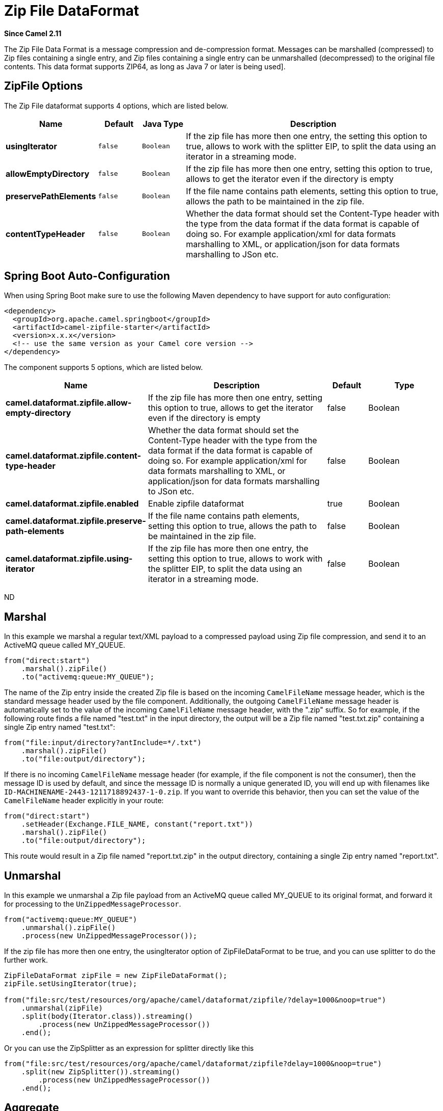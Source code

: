 [[zipfile-dataformat]]
= Zip File DataFormat
:page-source: components/camel-zipfile/src/main/docs/zipfile-dataformat.adoc

*Since Camel 2.11*

The Zip File Data Format is a message compression
and de-compression format. Messages can be marshalled (compressed) to
Zip files containing a single entry, and Zip files containing a single
entry can be unmarshalled (decompressed) to the original file contents.
This data format supports ZIP64, as long as Java 7 or later is being used].

== ZipFile Options

// dataformat options: START
The Zip File dataformat supports 4 options, which are listed below.



[width="100%",cols="2s,1m,1m,6",options="header"]
|===
| Name | Default | Java Type | Description
| usingIterator | false | Boolean | If the zip file has more then one entry, the setting this option to true, allows to work with the splitter EIP, to split the data using an iterator in a streaming mode.
| allowEmptyDirectory | false | Boolean | If the zip file has more then one entry, setting this option to true, allows to get the iterator even if the directory is empty
| preservePathElements | false | Boolean | If the file name contains path elements, setting this option to true, allows the path to be maintained in the zip file.
| contentTypeHeader | false | Boolean | Whether the data format should set the Content-Type header with the type from the data format if the data format is capable of doing so. For example application/xml for data formats marshalling to XML, or application/json for data formats marshalling to JSon etc.
|===
// dataformat options: END
// spring-boot-auto-configure options: START
== Spring Boot Auto-Configuration

When using Spring Boot make sure to use the following Maven dependency to have support for auto configuration:

[source,xml]
----
<dependency>
  <groupId>org.apache.camel.springboot</groupId>
  <artifactId>camel-zipfile-starter</artifactId>
  <version>x.x.x</version>
  <!-- use the same version as your Camel core version -->
</dependency>
----


The component supports 5 options, which are listed below.



[width="100%",cols="2,5,^1,2",options="header"]
|===
| Name | Description | Default | Type
| *camel.dataformat.zipfile.allow-empty-directory* | If the zip file has more then one entry, setting this option to true, allows to get the iterator even if the directory is empty | false | Boolean
| *camel.dataformat.zipfile.content-type-header* | Whether the data format should set the Content-Type header with the type from the data format if the data format is capable of doing so. For example application/xml for data formats marshalling to XML, or application/json for data formats marshalling to JSon etc. | false | Boolean
| *camel.dataformat.zipfile.enabled* | Enable zipfile dataformat | true | Boolean
| *camel.dataformat.zipfile.preserve-path-elements* | If the file name contains path elements, setting this option to true, allows the path to be maintained in the zip file. | false | Boolean
| *camel.dataformat.zipfile.using-iterator* | If the zip file has more then one entry, the setting this option to true, allows to work with the splitter EIP, to split the data using an iterator in a streaming mode. | false | Boolean
|===
// spring-boot-auto-configure options: END
ND

== Marshal

In this example we marshal a regular text/XML payload to a compressed
payload using Zip file compression, and send it to an ActiveMQ queue
called MY_QUEUE.

[source,java]
----
from("direct:start")
    .marshal().zipFile()
    .to("activemq:queue:MY_QUEUE");
----

The name of the Zip entry inside the created Zip file is based on the
incoming `CamelFileName` message header, which is the standard message
header used by the file component. Additionally, the
outgoing `CamelFileName` message header is automatically set to the
value of the incoming `CamelFileName` message header, with the ".zip"
suffix. So for example, if the following route finds a file named
"test.txt" in the input directory, the output will be a Zip file named
"test.txt.zip" containing a single Zip entry named "test.txt":

[source,java]
----
from("file:input/directory?antInclude=*/.txt")
    .marshal().zipFile()
    .to("file:output/directory");
----

If there is no incoming `CamelFileName` message header (for example, if
the file component is not the consumer), then the
message ID is used by default, and since the message ID is normally a
unique generated ID, you will end up with filenames like
`ID-MACHINENAME-2443-1211718892437-1-0.zip`. If you want to override
this behavior, then you can set the value of the `CamelFileName` header
explicitly in your route:

[source,java]
----
from("direct:start")
    .setHeader(Exchange.FILE_NAME, constant("report.txt"))
    .marshal().zipFile()
    .to("file:output/directory");
----

This route would result in a Zip file named "report.txt.zip" in the
output directory, containing a single Zip entry named "report.txt".

== Unmarshal

In this example we unmarshal a Zip file payload from an ActiveMQ queue
called MY_QUEUE to its original format, and forward it for processing to
the `UnZippedMessageProcessor`.

[source,java]
----
from("activemq:queue:MY_QUEUE")
    .unmarshal().zipFile()
    .process(new UnZippedMessageProcessor());
----

If the zip file has more then one entry, the usingIterator option of
ZipFileDataFormat to be true, and you can use splitter to do the further
work.

[source,java]
----
ZipFileDataFormat zipFile = new ZipFileDataFormat();
zipFile.setUsingIterator(true);

from("file:src/test/resources/org/apache/camel/dataformat/zipfile/?delay=1000&noop=true")
    .unmarshal(zipFile)
    .split(body(Iterator.class)).streaming()
        .process(new UnZippedMessageProcessor())
    .end();
----

Or you can use the ZipSplitter as an expression for splitter directly
like this

[source,java]
----
from("file:src/test/resources/org/apache/camel/dataformat/zipfile?delay=1000&noop=true")
    .split(new ZipSplitter()).streaming()
        .process(new UnZippedMessageProcessor())
    .end();
----

== Aggregate

[NOTE]
Please note that this aggregation strategy requires eager completion check to work properly.

In this example we aggregate all text files found in the input directory
into a single Zip file that is stored in the output directory. 

[source,java]
----
from("file:input/directory?antInclude=*/.txt")
    .aggregate(constant(true), new ZipAggregationStrategy())
        .completionFromBatchConsumer().eagerCheckCompletion()
        .to("file:output/directory");
----

The outgoing `CamelFileName` message header is created using
java.io.File.createTempFile, with the ".zip" suffix. If you want to
override this behavior, then you can set the value of
the `CamelFileName` header explicitly in your route:

[source,java]
----
from("file:input/directory?antInclude=*/.txt")
    .aggregate(constant(true), new ZipAggregationStrategy())
        .completionFromBatchConsumer().eagerCheckCompletion()
        .setHeader(Exchange.FILE_NAME, constant("reports.zip"))
        .to("file:output/directory");
----

== Dependencies

To use Zip files in your camel routes you need to add a dependency on
*camel-zipfile* which implements this data format.

If you use Maven you can just add the following to your `pom.xml`,
substituting the version number for the latest & greatest release (see
the download page for the latest versions).

[source,xml]
----
<dependency>
  <groupId>org.apache.camel</groupId>
  <artifactId>camel-zipfile</artifactId>
  <version>x.x.x</version>
  <!-- use the same version as your Camel core version -->
</dependency>
----
